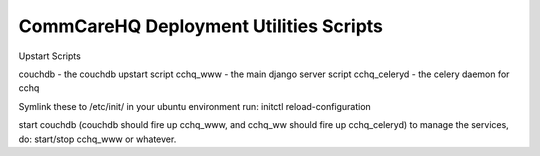 CommCareHQ Deployment Utilities Scripts
=======================================

Upstart Scripts

couchdb - the couchdb upstart script
cchq_www - the main django server script
cchq_celeryd - the celery daemon for cchq


Symlink these to /etc/init/ in your ubuntu environment
run: initctl reload-configuration

start couchdb
(couchdb should fire up cchq_www, and cchq_ww should fire up cchq_celeryd)
to manage the services, do:
start/stop cchq_www or whatever.

